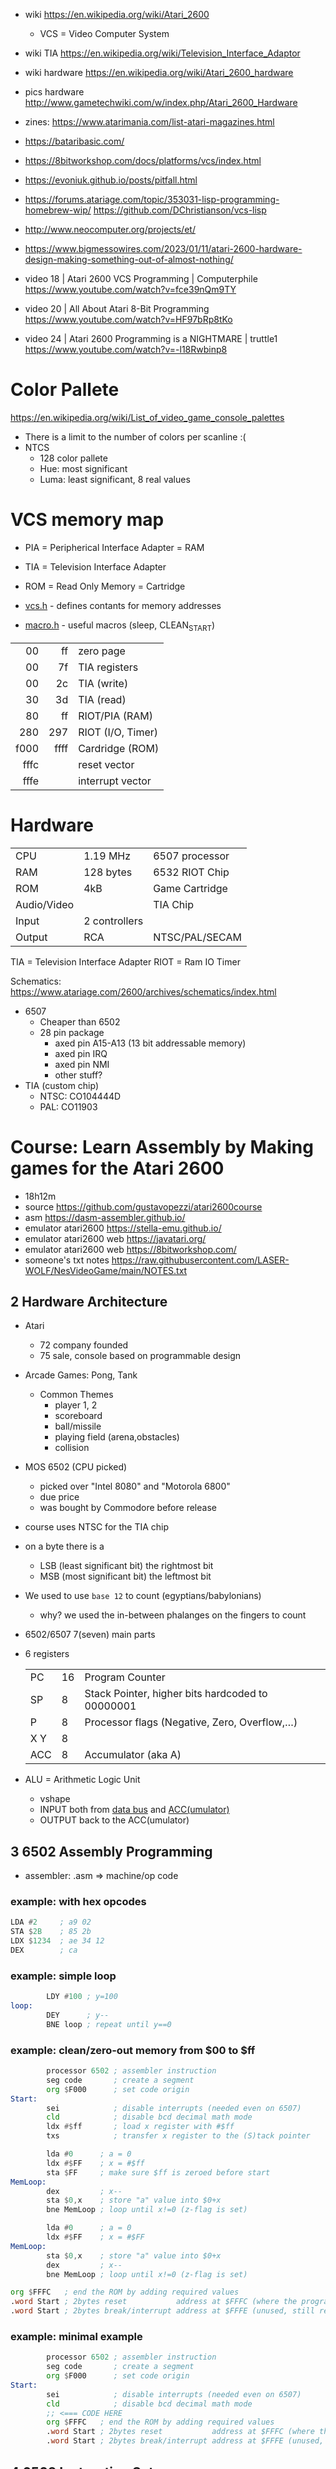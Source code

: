 - wiki https://en.wikipedia.org/wiki/Atari_2600
  - VCS = Video Computer System
- wiki TIA https://en.wikipedia.org/wiki/Television_Interface_Adaptor
- wiki hardware https://en.wikipedia.org/wiki/Atari_2600_hardware
- pics hardware http://www.gametechwiki.com/w/index.php/Atari_2600_Hardware

- zines: https://www.atarimania.com/list-atari-magazines.html
- https://bataribasic.com/
- https://8bitworkshop.com/docs/platforms/vcs/index.html
- https://evoniuk.github.io/posts/pitfall.html
- https://forums.atariage.com/topic/353031-lisp-programming-homebrew-wip/
  https://github.com/DChristianson/vcs-lisp
- http://www.neocomputer.org/projects/et/
- https://www.bigmessowires.com/2023/01/11/atari-2600-hardware-design-making-something-out-of-almost-nothing/

- video 18 | Atari 2600 VCS Programming | Computerphile https://www.youtube.com/watch?v=fce39nQm9TY
- video 20 | All About Atari 8-Bit Programming https://www.youtube.com/watch?v=HF97bRp8tKo
- video 24 | Atari 2600 Programming is a NIGHTMARE | truttle1 https://www.youtube.com/watch?v=-l18Rwbinp8

* Color Pallete

https://en.wikipedia.org/wiki/List_of_video_game_console_palettes

- There is a limit to the number of colors per scanline :(
- NTCS
  - 128 color pallete
  - Hue: most significant
  - Luma: least significant, 8 real values

* VCS memory map

- PIA = Peripherical Interface Adapter = RAM
- TIA = Television Interface Adapter
- ROM = Read Only Memory = Cartridge

- [[https://github.com/dasm-assembler/dasm/blob/master/machines/atari2600/vcs.h][vcs.h]] - defines contants for memory addresses
- [[https://github.com/dasm-assembler/dasm/blob/master/machines/atari2600/macro.h][macro.h]] - useful macros (sleep, CLEAN_START)

|------+------+-------------------|
|  <r> |  <r> |                   |
|------+------+-------------------|
|   00 |   ff | zero page         |
|   00 |   7f | TIA registers     |
|   00 |   2c | TIA (write)       |
|   30 |   3d | TIA (read)        |
|   80 |   ff | RIOT/PIA (RAM)    |
|------+------+-------------------|
|  280 |  297 | RIOT (I/O, Timer) |
|------+------+-------------------|
| f000 | ffff | Cardridge (ROM)   |
| fffc |      | reset vector      |
| fffe |      | interrupt vector  |
|------+------+-------------------|

* Hardware

|-------------+---------------+----------------|
| CPU         | 1.19 MHz      | 6507 processor |
| RAM         | 128 bytes     | 6532 RIOT Chip |
| ROM         | 4kB           | Game Cartridge |
| Audio/Video |               | TIA Chip       |
| Input       | 2 controllers |                |
| Output      | RCA           | NTSC/PAL/SECAM |
|-------------+---------------+----------------|

TIA  = Television Interface Adapter
RIOT = Ram IO Timer

Schematics:
https://www.atariage.com/2600/archives/schematics/index.html

- 6507
  - Cheaper than 6502
  - 28 pin package
    - axed pin A15-A13 (13 bit addressable memory)
    - axed pin IRQ
    - axed pin NMI
    - other stuff?

- TIA (custom chip)
  - NTSC: CO104444D
  - PAL:  CO11903

* Course: Learn Assembly by Making games for the Atari 2600

- 18h12m
- source https://github.com/gustavopezzi/atari2600course
- asm https://dasm-assembler.github.io/
- emulator atari2600 https://stella-emu.github.io/
- emulator atari2600 web https://javatari.org/
- emulator atari2600 web https://8bitworkshop.com/
- someone's txt notes https://raw.githubusercontent.com/LASER-WOLF/NesVideoGame/main/NOTES.txt


** 2 Hardware Architecture

- Atari
  - 72 company founded
  - 75 sale, console based on programmable design

- Arcade Games: Pong, Tank
  - Common Themes
    - player 1, 2
    - scoreboard
    - ball/missile
    - playing field (arena,obstacles)
    - collision

- MOS 6502 (CPU picked)
  - picked over "Intel 8080" and "Motorola 6800"
  - due price
  - was bought by Commodore before release

- course uses NTSC for the TIA chip

- on a byte there is a
  - LSB (least significant bit) the rightmost bit
  - MSB (most significant bit) the leftmost bit

- We used to use =base 12= to count (egyptians/babylonians)
  - why? we used the in-between phalanges on the fingers to count

- 6502/6507 7(seven) main parts
  #+ATTR_ORG: :width 600
  [[./6502parts.jpg]]

- 6 registers
  |-----+----+--------------------------------------------------|
  | PC  | 16 | Program Counter                                  |
  | SP  |  8 | Stack Pointer, higher bits hardcoded to 00000001 |
  | P   |  8 | Processor flags (Negative, Zero, Overflow,...)   |
  | X Y |  8 |                                                  |
  | ACC |  8 | Accumulator (aka A)                              |
  |-----+----+--------------------------------------------------|

- ALU = Arithmetic Logic Unit
  - vshape
  - INPUT both from _data bus_ and _ACC(umulator)_
  - OUTPUT back to the ACC(umulator)

** 3 6502 Assembly Programming

- assembler: .asm => machine/op code

*** example: with hex opcodes

#+begin_src asm
          LDA #2     ; a9 02
          STA $2B    ; 85 2b
          LDX $1234  ; ae 34 12
          DEX        ; ca
#+end_src

*** example: simple loop

#+begin_src asm
          LDY #100 ; y=100
  loop:
          DEY      ; y--
          BNE loop ; repeat until y==0
#+end_src

*** example: clean/zero-out memory from $00 to $ff

#+NAME: house keeping
#+begin_src asm
          processor 6502 ; assembler instruction
          seg code       ; create a segment
          org $F000      ; set code origin
  Start:
          sei            ; disable interrupts (needed even on 6507)
          cld            ; disable bcd decimal math mode
          ldx #$ff       ; load x register with #$ff
          txs            ; transfer x register to the (S)tack pointer
#+end_src

#+NAME: clear Page Zero region, RAM+TIA, from $FF to $00
#+begin_src asm
          lda #0      ; a = 0
          ldx #$FF    ; x = #$ff
          sta $FF     ; make sure $ff is zeroed before start
  MemLoop:
          dex         ; x--
          sta $0,x    ; store "a" value into $0+x
          bne MemLoop ; loop until x!=0 (z-flag is set)
#+end_src

#+NAME: bugged version, does not zero-out the address $00
#+begin_src asm
          lda #0      ; a = 0
          ldx #$FF    ; x = #$FF
  MemLoop:
          sta $0,x    ; store "a" value into $0+x
          dex         ; x--
          bne MemLoop ; loop until x!=0 (z-flag is set)
#+end_src

#+NAME: Fill the ROM size to exactly 4KB
#+begin_src asm
          org $FFFC   ; end the ROM by adding required values
          .word Start ; 2bytes reset           address at $FFFC (where the program starts)
          .word Start ; 2bytes break/interrupt address at $FFFE (unused, still required)
#+end_src

*** example: minimal example

#+begin_src asm
        processor 6502 ; assembler instruction
        seg code       ; create a segment
        org $F000      ; set code origin
Start:
        sei            ; disable interrupts (needed even on 6507)
        cld            ; disable bcd decimal math mode
        ;; <=== CODE HERE
        org $FFFC   ; end the ROM by adding required values
        .word Start ; 2bytes reset           address at $FFFC (where the program starts)
        .word Start ; 2bytes break/interrupt address at $FFFE (unused, still required)
#+end_src

** 4 6502 Instruction Set

- =Zero page= is the range of addresses $00 to $FF
- =Addressing modes=
  |------------+--------------------------------+---------------------------|
  | #80        | literal decimal value          | immediate mode            |
  | #$80       | literal hexadecimal value      |                           |
  | #%11111111 | literal binary value           |                           |
  | $80        | memory address                 | absolute (zero page) mode |
  | $80,Y      | memory address, $80 + Y offset | indexed mode              |
  |------------+--------------------------------+---------------------------|

*** Exercise 5 - load, storing and adding zero page

#+begin_src asm
  lda #$A
  ldx #%1010

  sta $80
  stx $81

  lda #10

  clc
  adc $80
  adc $81

  sta $82
#+end_src

*** Exercise 6 - registers inc/dec-rements

#+begin_src asm
        lda #1
        ldx #2
        ldy #3

        inx
        iny

        clc
        adc #1 ; there is no INA

        dex
        dey

        sec
        sbc #1 ; there is no DEA
#+end_src

*** Exercise 7 - zero page inc/dec-rements

#+begin_src asm
        lda #10
        sta $80
        inc $80
        dec $80
#+end_src

*** Exercise 8 - countdown (10 to 0) & fill memory 80-8A with 0-A

#+begin_src asm
        ldy #10
Loop:
	tya
        sta $80,y
        dey
        bpl Loop
#+end_src

*** Exercise 9

#+begin_src asm
  Start:
          ldy #1
  Loop:
          adc #1
          cmp #10
          bne Loop


          jmp Start
#+end_src

** 5 VCS Memory Map & TIA

*pixels = color clocks

[[https://alienbill.com/2600/101/scanlines.gif]]

- TIA works at 2.8Mhz
- there is no 1/1 memory map of memory/screen
  - aka no "video frame buffer"
  - instead we have =scanlines=
    - from left to right
    - reprogrammed each line
    - processor is ~halted~ until a =WSYNC= signal is received from TIA
  - we are "racing the beam"

*** Example: Makefile

#+begin_src makefile
  all:
          dasm *.asm-f3 -v0 -ocart.bin -lcart.lst -scart.sym
  run:
          stella cart.bin
#+end_src

*** Example: asm frame

#+begin_src asm
  NextFrame:
          lda #2     ; same as binary #%00000010
          sta VBLANK ; turn it on
          sta VSYNC  ; turn it on


          sta WSYNC  ; generate vsync line, a strobe (wait for return)
          sta WSYNC
          sta WSYNC

          lda #0
          sta VSYNC  ; turn off


          ldx #37 ; output 37 VBLANK lines
  LoopVBlank:
          sta WSYNC
          dex
          bne LoopVBlank ; loop until X==0

          lda #0
          sta VBLANK     ; turn off
#+end_src

